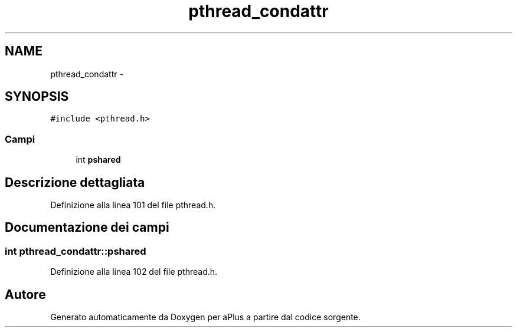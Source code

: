 .TH "pthread_condattr" 3 "Dom 9 Nov 2014" "Version 0.1" "aPlus" \" -*- nroff -*-
.ad l
.nh
.SH NAME
pthread_condattr \- 
.SH SYNOPSIS
.br
.PP
.PP
\fC#include <pthread\&.h>\fP
.SS "Campi"

.in +1c
.ti -1c
.RI "int \fBpshared\fP"
.br
.in -1c
.SH "Descrizione dettagliata"
.PP 
Definizione alla linea 101 del file pthread\&.h\&.
.SH "Documentazione dei campi"
.PP 
.SS "int pthread_condattr::pshared"

.PP
Definizione alla linea 102 del file pthread\&.h\&.

.SH "Autore"
.PP 
Generato automaticamente da Doxygen per aPlus a partire dal codice sorgente\&.
